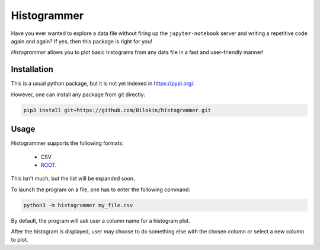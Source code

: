Histogrammer
============
Have you ever wanted to explore a data file without 
firing up the ``jupyter-notebook`` server and writing a 
repetitive code again and again?
If yes, then this package is right for you!

*Histogrammer* allows you to plot basic histograms from any data file 
in a fast and user-friendly manner!

Installation
------------

This is a usual python package, but it is not yet indexed in https://pypi.org/. 

However, one can install any package from git directly:

.. code-block:: bash

  pip3 install git+https://github.com/Bilokin/histogrammer.git

Usage
-----

Histogrammer supports the following formats:

 * CSV
 * `ROOT <https://www.root.cern/>`_.

This isn't much, but the list will be expanded soon.

To launch the program on a file, one has to enter the following command:

.. code-block:: bash

  python3 -m histogrammer my_file.csv

By default, the program will ask user a column name for a histogram plot.

After the histogram is displayed, user may choose to do something else with the chosen column or select a new column to plot.
